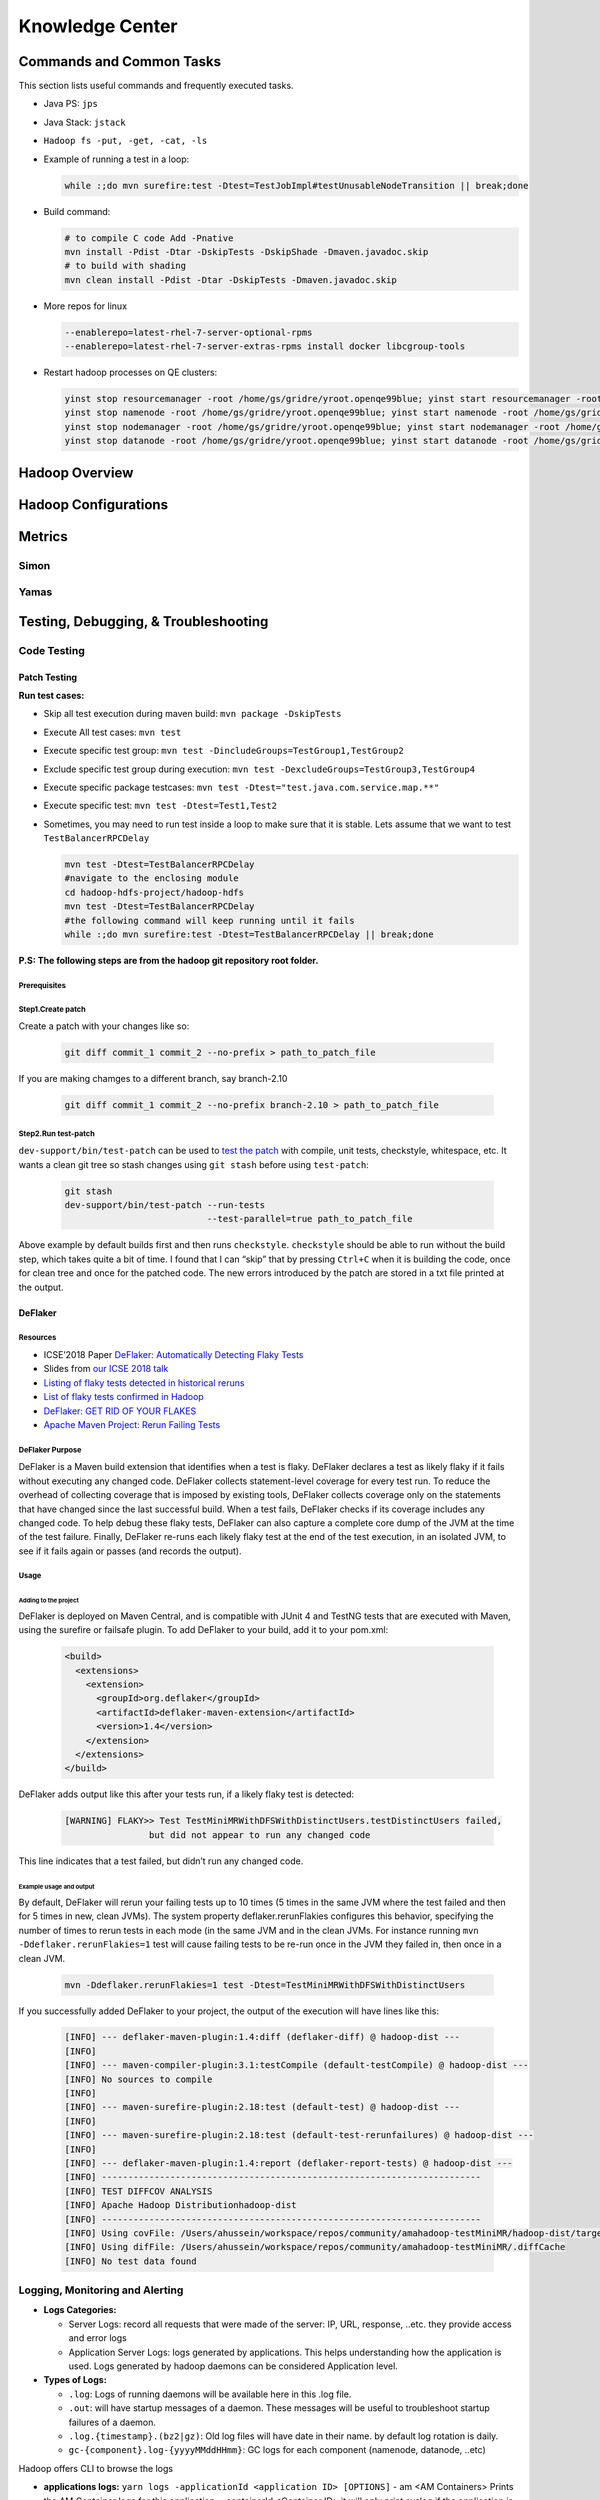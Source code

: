 ########################
Knowledge Center
########################


***************************
Commands and Common Tasks
***************************

This section lists useful commands and frequently executed tasks.

- Java PS: ``jps``
- Java Stack: ``jstack``
- ``Hadoop fs -put, -get, -cat, -ls``
- Example of running a test in a loop:

  .. code-block:: bash

    while :;do mvn surefire:test -Dtest=TestJobImpl#testUnusableNodeTransition || break;done


- Build command:

  .. code-block:: bash

    # to compile C code Add -Pnative
    mvn install -Pdist -Dtar -DskipTests -DskipShade -Dmaven.javadoc.skip
    # to build with shading
    mvn clean install -Pdist -Dtar -DskipTests -Dmaven.javadoc.skip

- More repos for linux

  .. code-block:: bash

    --enablerepo=latest-rhel-7-server-optional-rpms
    --enablerepo=latest-rhel-7-server-extras-rpms install docker libcgroup-tools

- Restart hadoop processes on QE clusters:

  .. code-block:: bash

    yinst stop resourcemanager -root /home/gs/gridre/yroot.openqe99blue; yinst start resourcemanager -root /home/gs/gridre/yroot.openqe99blue
    yinst stop namenode -root /home/gs/gridre/yroot.openqe99blue; yinst start namenode -root /home/gs/gridre/yroot.openqe99blue
    yinst stop nodemanager -root /home/gs/gridre/yroot.openqe99blue; yinst start nodemanager -root /home/gs/gridre/yroot.openqe99blue
    yinst stop datanode -root /home/gs/gridre/yroot.openqe99blue; yinst start datanode -root /home/gs/gridre/yroot.openqe99blue

***********************
Hadoop Overview
***********************



*****************************
Hadoop Configurations
*****************************

***************
Metrics
***************


Simon
===============


Yamas
===============


*********************************************
Testing, Debugging, & Troubleshooting
*********************************************

.. _hadoop_team_core_code_testing:

Code Testing
======================

Patch Testing
-------------

**Run test cases:**

-  Skip all test execution during maven build:
   ``mvn package -DskipTests``
-  Execute All test cases: ``mvn test``
-  Execute specific test group:
   ``mvn test -DincludeGroups=TestGroup1,TestGroup2``
-  Exclude specific test group during execution:
   ``mvn test -DexcludeGroups=TestGroup3,TestGroup4``
-  Execute specific package testcases:
   ``mvn test -Dtest="test.java.com.service.map.**"``
-  Execute specific test: ``mvn test -Dtest=Test1,Test2``
-  Sometimes, you may need to run test inside a loop to make sure that it is stable. Lets assume that we want to test ``TestBalancerRPCDelay``


   .. code-block:: bash

     mvn test -Dtest=TestBalancerRPCDelay
     #navigate to the enclosing module
     cd hadoop-hdfs-project/hadoop-hdfs
     mvn test -Dtest=TestBalancerRPCDelay
     #the following command will keep running until it fails
     while :;do mvn surefire:test -Dtest=TestBalancerRPCDelay || break;done


**P.S: The following steps are from the hadoop git repository root folder.**

Prerequisites
^^^^^^^^^^^^^

.. todo:: add steps to install packages like findbugs


Step1.Create patch
^^^^^^^^^^^^^^^^^^


Create a patch with your changes like so:

  .. code-block:: bash

     git diff commit_1 commit_2 --no-prefix > path_to_patch_file


If you are making chamges to a different branch, say branch-2.10

  .. code-block:: bash

     git diff commit_1 commit_2 --no-prefix branch-2.10 > path_to_patch_file


Step2.Run test-patch
^^^^^^^^^^^^^^^^^^^^

``dev-support/bin/test-patch`` can be used to `test the patch <https://cwiki.apache.org/confluence/display/HADOOP/How+To+Contribute#HowToContribute-Testingyourpatch>`_
with compile, unit tests, checkstyle, whitespace, etc. It wants a clean
git tree so stash changes using ``git stash`` before using ``test-patch``:

  .. code-block:: bash

     git stash
     dev-support/bin/test-patch --run-tests
                                --test-parallel=true path_to_patch_file

.. todo::
  add findbugs parameter

Above example by default builds first and then runs ``checkstyle``.
``checkstyle`` should be able to run without the build step, which takes
quite a bit of time. I found that I can “skip” that by pressing
``Ctrl+C`` when it is building the code, once for clean tree and once
for the patched code. The new errors introduced by the patch are stored
in a txt file printed at the output.


DeFlaker
--------


Resources
^^^^^^^^^^^^^^^^^^^^^

-  ICSE’2018 Paper `DeFlaker: Automatically Detecting Flaky Tests <https://www.jonbell.net/icse18-deflaker.pdf>`_
-  Slides from `our ICSE 2018 talk <https://speakerdeck.com/michaelhilton/icse18-deflaker>`_
-  `Listing of flaky tests detected in historical reruns <https://docs.google.com/spreadsheets/d/1uuCaUck7gdNi-f9UfAROQI8iO1ThSC3XrnQQzd67Rhc/edit?usp=sharing>`_
-  `List of flaky tests confirmed in Hadoop <https://docs.google.com/spreadsheets/d/1cNqfSbG21x8grb2LrUfMSQp5Al1IbIRaFdHcLbDQ1ZY/edit?usp=sharing>`_
-  `DeFlaker: GET RID OF YOUR FLAKES <https://www.deflaker.org/>`_
-  `Apache Maven Project: Rerun Failing Tests <http://maven.apache.org/surefire/maven-surefire-plugin/examples/rerun-failing-tests.html>`_

DeFlaker Purpose
^^^^^^^^^^^^^^^^^^^^^

DeFlaker is a Maven build extension that identifies when a test is
flaky. DeFlaker declares a test as likely flaky if it fails without
executing any changed code. DeFlaker collects statement-level coverage
for every test run. To reduce the overhead of collecting coverage that
is imposed by existing tools, DeFlaker collects coverage only on the
statements that have changed since the last successful build. When a
test fails, DeFlaker checks if its coverage includes any changed code.
To help debug these flaky tests, DeFlaker can also capture a complete
core dump of the JVM at the time of the test failure. Finally, DeFlaker
re-runs each likely flaky test at the end of the test execution, in an
isolated JVM, to see if it fails again or passes (and records the
output).

Usage
^^^^^^^^^^^^^^^^^^^^^

Adding to the project
"""""""""""""""""""""""""""

DeFlaker is deployed on Maven Central, and is compatible with JUnit 4
and TestNG tests that are executed with Maven, using the surefire or
failsafe plugin. To add DeFlaker to your build, add it to your pom.xml:

  .. code-block:: XML

     <build>
       <extensions>
         <extension>
           <groupId>org.deflaker</groupId>
           <artifactId>deflaker-maven-extension</artifactId>
           <version>1.4</version>
         </extension>
       </extensions>
     </build>


DeFlaker adds output like this after your tests run, if a likely flaky
test is detected:

  .. code-block:: bash

     [WARNING] FLAKY>> Test TestMiniMRWithDFSWithDistinctUsers.testDistinctUsers failed,
                     but did not appear to run any changed code


This line indicates that a test failed, but didn’t run any changed code.

Example usage and output
"""""""""""""""""""""""""""

By default, DeFlaker will rerun your failing tests up to 10 times (5
times in the same JVM where the test failed and then for 5 times in new,
clean JVMs). The system property deflaker.rerunFlakies configures this
behavior, specifying the number of times to rerun tests in each mode (in
the same JVM and in the clean JVMs. For instance running
``mvn -Ddeflaker.rerunFlakies=1`` test will cause failing tests to be
re-run once in the JVM they failed in, then once in a clean JVM.

  .. code-block:: bash

     mvn -Ddeflaker.rerunFlakies=1 test -Dtest=TestMiniMRWithDFSWithDistinctUsers


If you successfully added DeFlaker to your project, the output of the
execution will have lines like this:

  .. code-block:: bash

     [INFO] --- deflaker-maven-plugin:1.4:diff (deflaker-diff) @ hadoop-dist ---
     [INFO]
     [INFO] --- maven-compiler-plugin:3.1:testCompile (default-testCompile) @ hadoop-dist ---
     [INFO] No sources to compile
     [INFO]
     [INFO] --- maven-surefire-plugin:2.18:test (default-test) @ hadoop-dist ---
     [INFO]
     [INFO] --- maven-surefire-plugin:2.18:test (default-test-rerunfailures) @ hadoop-dist ---
     [INFO]
     [INFO] --- deflaker-maven-plugin:1.4:report (deflaker-report-tests) @ hadoop-dist ---
     [INFO] ------------------------------------------------------------------------
     [INFO] TEST DIFFCOV ANALYSIS
     [INFO] Apache Hadoop Distributionhadoop-dist
     [INFO] ------------------------------------------------------------------------
     [INFO] Using covFile: /Users/ahussein/workspace/repos/community/amahadoop-testMiniMR/hadoop-dist/target/diffcov.log
     [INFO] Using difFile: /Users/ahussein/workspace/repos/community/amahadoop-testMiniMR/.diffCache
     [INFO] No test data found


.. _hadoop_team_core_logging_monitoring_and_alerting:

Logging, Monitoring and Alerting
==========================================


- **Logs Categories:**

  - Server Logs: record all requests that were made of the server: IP, URL, response, ..etc. they provide access and error logs
  - Application Server Logs: logs generated by applications. This helps understanding how the application is used.
    Logs generated by hadoop daemons can be considered Application level.


- **Types of Logs:**

  - ``.log``: Logs of running daemons will be available here in this .log file.
  - ``.out``: will have startup messages of a daemon. These messages will be useful to troubleshoot startup failures of a daemon.
  - ``.log.{timestamp}.(bz2|gz)``: Old log files will have date in their name. by default log rotation is daily.
  - ``gc-{component}.log-{yyyyMMddHHmm}``: GC logs for each component  (namenode, datanode, ..etc)

Hadoop offers CLI to browse the logs

- **applications logs:** ``yarn logs -applicationId <application ID> [OPTIONS]``
  - am <AM Containers> Prints the AM Container logs for this application.
  - containerId <Container ID> it will only print syslog if the application is running. Work with ``-logFiles`` to get other logs.
  - logFiles <Log File Name> Work with -am/-containerId and specify comma-separated value to get specified container log files.
  Use "ALL" to fetch all the log files for the container.

- **job logs:** ``mapred job [-logs <job-id> <task-attempt-id>]``


.. _hadoop_team_core_logging_monitoring_and_alerting_logs_location:

Logs location and content
------------------------------------

Namenode (/home/gs/var/log/hdfs)
^^^^^^^^^^^^^^^^^^^^^^^^^^^^^^^^^^^^^^^^^^^^^

.. table:: Namenode Logs

  +-----------------------------------------------------+----------------------------------------+
  | Log                                                 | Description                            |
  +=====================================================+========================================+
  | hadoop-hdfs-namenode-{hostname} |br|                |                                        |
  | .log(.{yyyy-MM-dd-HH}.bz2)?                         | Runtime logs from the namenode process |
  +-----------------------------------------------------+----------------------------------------+
  | gc-namenode.log-{yyyyMMddHHmm}                      | Logs of the GC from namenode           |
  +-----------------------------------------------------+----------------------------------------+
  | gc-balancer.log-{yyyyMMddHHmm}                      | Logs of the GC from balancer           |
  +-----------------------------------------------------+----------------------------------------+
  | hadoop-hdfs-balancer-{hostname} |br|                |                                        |
  | .log(.{yyyy-MM-dd-HH}.bz2)?                         | Runtime logs from the balancer process |
  +-----------------------------------------------------+----------------------------------------+
  | hadoop-hdfs-balancer-{hostname}.out                 | Messages during startup from balancer  |
  +-----------------------------------------------------+----------------------------------------+
  | hadoop-namenode-jetty.log.{yyyy_MM_dd}(.gz)?        | Runtime logs from Jetty for namenode   |
  +-----------------------------------------------------+----------------------------------------+
  | hdfs-audit.log(.{yyyy-MM-dd-HH}.bz2)?               | Accounting all operations              |
  +-----------------------------------------------------+----------------------------------------+
  | hdfs-auth.log(.{yyyy-MM-dd-HH}.bz2)?                | Accounting authentications             |
  +-----------------------------------------------------+----------------------------------------+

Datanode (/home/gs/var/log/hdfs):
^^^^^^^^^^^^^^^^^^^^^^^^^^^^^^^^^^^^^^^^^^^^^

.. table:: Datanode Logs

  +-----------------------------------------------------+----------------------------------------+
  | Log                                                 | Description                            |
  +=====================================================+========================================+
  | hadoop-hdfs-datanode-{hostname} |br|                |                                        |
  | .log(.{yyyy-MM-dd-HH}.bz2)?                         | Runtime logs from the datanode process |
  +-----------------------------------------------------+----------------------------------------+
  | hadoop-datanode-webhdfs.log(.{yyyy-MM-dd}.bz2)?     | Records URL, size, user..etc           |
  +-----------------------------------------------------+----------------------------------------+
  | hadoop-hdfs-datanode-{hostname}.out                 | Messages during startup                |
  +-----------------------------------------------------+----------------------------------------+
  | hadoop-datanode-jetty.log.{yyyy_MM_dd}(.gz)?        | Access Requests URLs                   |
  +-----------------------------------------------------+----------------------------------------+
  | gc-datanode.log-{yyyyMMddHHmm}                      | Logs of the GC from datanode process   |
  +-----------------------------------------------------+----------------------------------------+
  | jsvc.out                                            |                                        |
  +-----------------------------------------------------+----------------------------------------+
  | jsvc.err                                            |                                        |
  +-----------------------------------------------------+----------------------------------------+

Mapreduce (/home/gs/var/log/mapred):
^^^^^^^^^^^^^^^^^^^^^^^^^^^^^^^^^^^^^^^^^^^^^

.. table:: Yarn/Mapreduce Logs

  +-----------------------------------------------------+----------------------------------------+
  | Log                                                 | Description                            |
  +=====================================================+========================================+
  | yarn-mapred-historyserver-{hostname} |br|           |                                        |
  | .log(.{yyyy-MM-dd-HH}.bz2)?                         | Runtime logs from historyserver process|
  +-----------------------------------------------------+----------------------------------------+
  | yarn-mapred-resourcemanager-{hostname} |br|         |                                        |
  | .log(.{yyyy-MM-dd-HH}.bz2)?                         | Runtime logs from the resource Manager |
  +-----------------------------------------------------+----------------------------------------+
  | yarn-mapred-timelineserver-{hostname} |br|          |                                        |
  | .log(.{yyyy-MM-dd-HH}.bz2)?                         | Runtime logs from the timelineserver   |
  +-----------------------------------------------------+----------------------------------------+
  | yarn-mapred-nodemanager-{hostname} |br|             |                                        |
  | .log(.{yyyy-MM-dd-HH}.bz2)?                         | Runtime logs from the nodemanager      |
  +-----------------------------------------------------+----------------------------------------+
  | yarn-mapred-historyserver-{hostname}.out            | Startup of historyserver               |
  +-----------------------------------------------------+----------------------------------------+
  | yarn-mapred-resourcemanager-{hostname}.out          | Startup of resourcemanager             |
  +-----------------------------------------------------+----------------------------------------+
  | yarn-mapred-timelineserver-{hostname}.out           | Startup of teimlineserver              |
  +-----------------------------------------------------+----------------------------------------+
  | mapred-jobsummary.log(.{yyyy-MM-dd}.bz2)?           | Logs the summary of each completed job |
  +-----------------------------------------------------+----------------------------------------+
  | rm-appsummary.log(.{yyyy-MM-dd}.bz2)?               | the summary of each app                |
  +-----------------------------------------------------+----------------------------------------+
  | rm-audit.log(.{yyyy-MM-dd}.bz2)?                    | List of all operations                 |
  +-----------------------------------------------------+----------------------------------------+
  | rm-auth.log(.{yyyy-MM-dd}.bz2)?                     |  logs the authentications for the RM   |
  +-----------------------------------------------------+----------------------------------------+
  | hadoop-jobhistory-jetty.log.{yyyy_MM_dd}(.gz)?      | Runtime logs from historyserver Jetty  |
  +-----------------------------------------------------+----------------------------------------+
  | hadoop-resourcemanager-jetty.log.{yyyy_MM_dd}(.gz)? | Runtime logs from the jetty RM         |
  +-----------------------------------------------------+----------------------------------------+
  | hadoop-timelineserver-jetty.log.{yyyy_MM_dd}(.gz)?  | Runtime logs from the timeline Jetty   |
  +-----------------------------------------------------+----------------------------------------+
  | hadoop-nodemanager-jetty.log.{yyyy_MM_dd}(.gz)?     | Runtime logs from the nodemanager Jetty|
  +-----------------------------------------------------+----------------------------------------+
  | timelineserver-auth.log(.yyy-MM-dd-HH.bz2)?         | Authentications for timelineserver     |
  +-----------------------------------------------------+----------------------------------------+
  | gc-jobhistory.log-{yyyyMMddHHmm}                    | Logs of the GC from jobhistory process |
  +-----------------------------------------------------+----------------------------------------+
  | gc-nodemanager.log-{yyyyMMddHHmm}                   | Logs of the GC from NM process         |
  +-----------------------------------------------------+----------------------------------------+
  | gc-resourcemanager.log-{yyyyMMddHHmm}               | Logs of the GC from RM process         |
  +-----------------------------------------------------+----------------------------------------+
  | gc-timelineserver.log-{yyyyMMddHHmm}                |  GC logs from timelineserver  process  |
  +-----------------------------------------------------+----------------------------------------+


.. |br| raw:: html

   <br />
